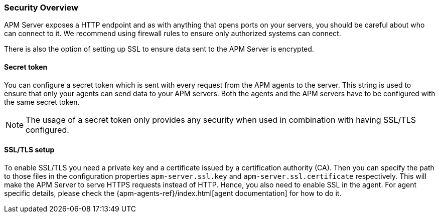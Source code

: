 [[security-overview]]
[float]
=== Security Overview

APM Server exposes a HTTP endpoint and as with anything that opens ports on your servers,
you should be careful about who can connect to it.
We recommend using firewall rules to ensure only authorized systems can connect.

There is also the option of setting up SSL to ensure data sent to the APM Server is encrypted.

[[secret-token]]
[float]
==== Secret token

You can configure a secret token which is sent with every request from the APM agents to the server.
This string is used to ensure that only your agents can send data to your APM servers.
Both the agents and the APM servers have to be configured with the same secret token.

NOTE: The usage of a secret token only provides any security when used in combination with having SSL/TLS configured.

[[ssl-setup]]
[float]
==== SSL/TLS setup

To enable SSL/TLS you need a private key and a certificate issued by a certification authority (CA).
Then you can specify the path to those files in the configuration properties
`apm-server.ssl.key` and
`apm-server.ssl.certificate`
respectively.
This will make the APM Server to serve HTTPS requests instead of HTTP.
Hence, you also need to enable SSL in the agent.
For agent specific details,
please check the {apm-agents-ref}/index.html[agent documentation] for how to do it.
